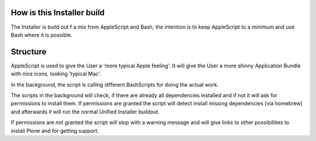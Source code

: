 How is this Installer build
===========================

The Installer is build out f a mix from AppleScript and Bash, the intention is to keep AppleScript to a minimum and use Bash where it is possible.

Structure
=========

AppleScript is used to give the User a 'more typical Apple feeling'. It will give the User a more shinny Application Bundle with nice icons, looking 'typical Mac'.

In the background, the script is calling different BashScripts for doing the actual work.

The scripts in the background will check, if there are already all dependencies installed and if not it will ask for permissions to install them.
If permissions are granted the script will detect install missing dependencies [via homebrew] and afterwards it will run the normal Unified Installer buildout.

If permissions are not granted the script will stop with a warning message and will give links to other possibilities to install Plone and for getting support.
